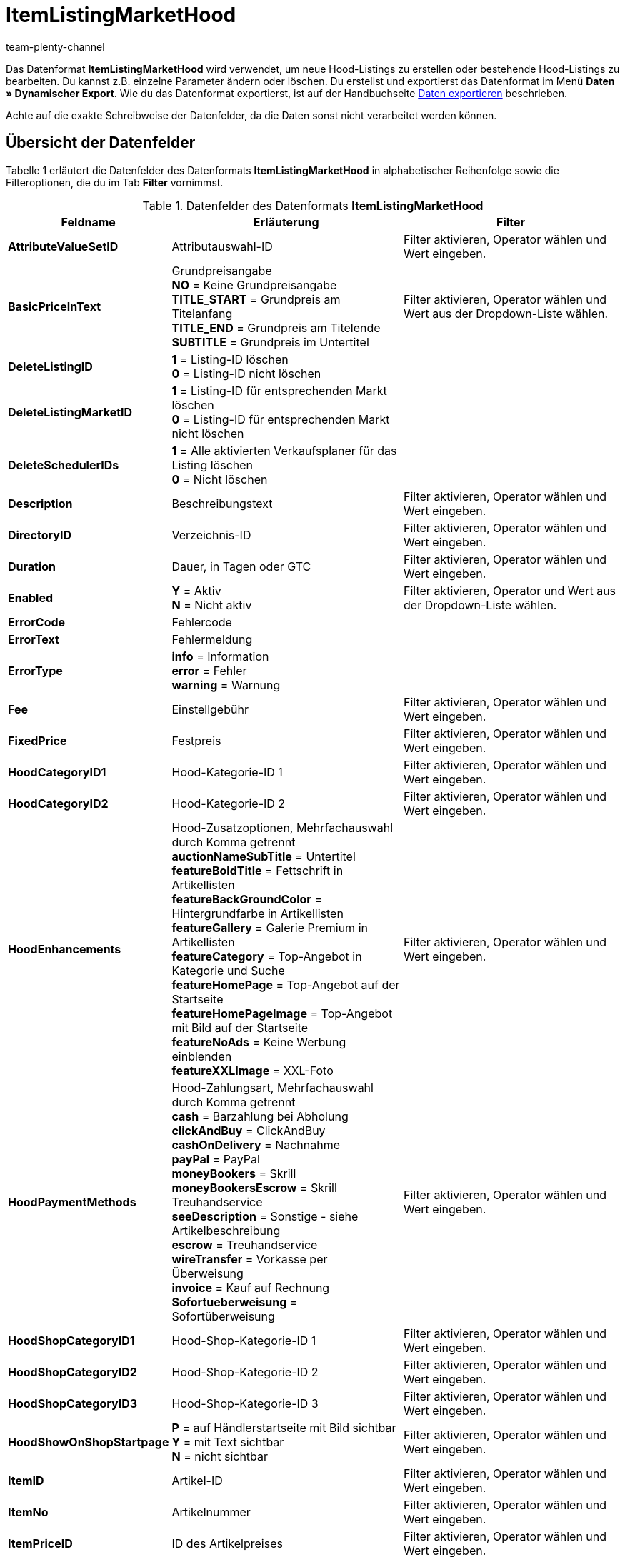 = ItemListingMarketHood
:keywords: ItemListingMarketHood
:page-index: false
:id: 3Q1JSEP
:author: team-plenty-channel

Das Datenformat *ItemListingMarketHood* wird verwendet, um neue Hood-Listings zu erstellen oder bestehende Hood-Listings zu bearbeiten. Du kannst z.B. einzelne Parameter ändern oder löschen. Du erstellst und exportierst das Datenformat im Menü *Daten » Dynamischer Export*. Wie du das Datenformat exportierst, ist auf der Handbuchseite xref:daten:alte-tools-daten-exportieren.adoc#[Daten exportieren] beschrieben.

Achte auf die exakte Schreibweise der Datenfelder, da die Daten sonst nicht verarbeitet werden können.

== Übersicht der Datenfelder

Tabelle 1 erläutert die Datenfelder des Datenformats *ItemListingMarketHood* in alphabetischer Reihenfolge sowie die Filteroptionen, die du im Tab *Filter* vornimmst.

.Datenfelder des Datenformats *ItemListingMarketHood*
[cols="1,3,3"]
|===
|Feldname |Erläuterung |Filter

| *AttributeValueSetID*
|Attributauswahl-ID
|Filter aktivieren, Operator wählen und Wert eingeben.

| *BasicPriceInText*
|Grundpreisangabe +
*NO* = Keine Grundpreisangabe +
*TITLE_START* = Grundpreis am Titelanfang +
*TITLE_END* = Grundpreis am Titelende +
*SUBTITLE* = Grundpreis im Untertitel
|Filter aktivieren, Operator wählen und Wert aus der Dropdown-Liste wählen.

| *DeleteListingID*
| *1* = Listing-ID löschen +
*0* = Listing-ID nicht löschen
|

| *DeleteListingMarketID*
| *1* = Listing-ID für entsprechenden Markt löschen +
*0* = Listing-ID für entsprechenden Markt nicht löschen
|

| *DeleteSchedulerIDs*
| *1* = Alle aktivierten Verkaufsplaner für das Listing löschen +
*0* = Nicht löschen
|

| *Description*
|Beschreibungstext
|Filter aktivieren, Operator wählen und Wert eingeben.

| *DirectoryID*
|Verzeichnis-ID
|Filter aktivieren, Operator wählen und Wert eingeben.

| *Duration*
|Dauer, in Tagen oder GTC
|Filter aktivieren, Operator wählen und Wert eingeben.

| *Enabled*
| *Y* = Aktiv +
*N* = Nicht aktiv
|Filter aktivieren, Operator und Wert aus der Dropdown-Liste wählen.

| *ErrorCode*
|Fehlercode
|

| *ErrorText*
|Fehlermeldung
|

| *ErrorType*
| *info* = Information +
*error* = Fehler +
*warning* = Warnung
|

| *Fee*
|Einstellgebühr
|Filter aktivieren, Operator wählen und Wert eingeben.

| *FixedPrice*
|Festpreis
|Filter aktivieren, Operator wählen und Wert eingeben.

| *HoodCategoryID1*
|Hood-Kategorie-ID 1
|Filter aktivieren, Operator wählen und Wert eingeben.

| *HoodCategoryID2*
|Hood-Kategorie-ID 2
|Filter aktivieren, Operator wählen und Wert eingeben.

| *HoodEnhancements*
|Hood-Zusatzoptionen, Mehrfachauswahl durch Komma getrennt +
*auctionNameSubTitle* = Untertitel +
*featureBoldTitle* = Fettschrift in Artikellisten +
*featureBackGroundColor* = Hintergrundfarbe in Artikellisten +
*featureGallery* = Galerie Premium in Artikellisten +
*featureCategory* = Top-Angebot in Kategorie und Suche +
*featureHomePage* = Top-Angebot auf der Startseite +
*featureHomePageImage* = Top-Angebot mit Bild auf der Startseite +
*featureNoAds* = Keine Werbung einblenden +
*featureXXLImage* = XXL-Foto
|Filter aktivieren, Operator wählen und Wert eingeben.

| *HoodPaymentMethods*
|Hood-Zahlungsart, Mehrfachauswahl durch Komma getrennt +
*cash* = Barzahlung bei Abholung +
*clickAndBuy* = ClickAndBuy +
*cashOnDelivery* = Nachnahme +
*payPal* = PayPal +
*moneyBookers* = Skrill +
*moneyBookersEscrow* = Skrill Treuhandservice +
*seeDescription* = Sonstige - siehe Artikelbeschreibung +
*escrow* = Treuhandservice +
*wireTransfer* = Vorkasse per Überweisung +
*invoice* = Kauf auf Rechnung +
*Sofortueberweisung* = Sofortüberweisung +
|Filter aktivieren, Operator wählen und Wert eingeben.

| *HoodShopCategoryID1*
|Hood-Shop-Kategorie-ID 1
|Filter aktivieren, Operator wählen und Wert eingeben.

| *HoodShopCategoryID2*
|Hood-Shop-Kategorie-ID 2
|Filter aktivieren, Operator wählen und Wert eingeben.

| *HoodShopCategoryID3*
|Hood-Shop-Kategorie-ID 3
|Filter aktivieren, Operator wählen und Wert eingeben.

| *HoodShowOnShopStartpage*
| *P* = auf Händlerstartseite mit Bild sichtbar +
*Y* = mit Text sichtbar +
*N* = nicht sichtbar
|Filter aktivieren, Operator wählen und Wert eingeben.

| *ItemID*
|Artikel-ID
|Filter aktivieren, Operator wählen und Wert eingeben.

| *ItemNo*
|Artikelnummer
|Filter aktivieren, Operator wählen und Wert eingeben.

| *ItemPriceID*
|ID des Artikelpreises
|Filter aktivieren, Operator wählen und Wert eingeben.

| *Lang*
|Sprache +
*de* = Deutsch +
*en* = Englisch, etc.
|Filter aktivieren, Operator wählen und Wert eingeben.

| *LastUpdate*
|Letzte Aktualisierung
|Filter aktivieren, Operator wählen und Wert eingeben. Mit dem Operator *Zeitraum* ist ein Datumsbereich möglich.

| *LayoutTemplateID*
|ID des Layout-Templates
|Filter aktivieren, Operator wählen und Wert eingeben.

| *LID*
|Listing-ID
|Filter aktivieren, Operator wählen und Wert eingeben.

| *ListAllVariations*
|Mit allen Varianten listen +
*Y* = Ja +
*N* = Nein +
Dieser Wert darf nur bei Artikeln mit Varianten aktiviert werden.
|Filter aktivieren, Operator und Wert aus der Dropdown-Liste wählen.

| *ListingType*
|Listing-Typ +
*auction* = Auktion zum Bieten +
*fixed* = Festpreisangebot +
*dutch* = Rückwärtsauktion +
*shop* = Shop-Artikel
|Filter aktivieren, Operator und Wert aus der Dropdown-Liste wählen.

| *MarketID*
|Markt-ID +
*3001* = hood.de
|Filter aktivieren, Operator wählen und Wert eingeben.

| *MaxNumOfImages*
|Maximale Anzahl an Bildern
|Filter aktivieren, Operator wählen und Wert eingeben.

| *MaxOnlineListings*
|Endloslister +
Maximale Anzahl aktiver Listings: +
*0* = deaktiviert +
*1* - *8* = Anzahl
|Filter aktivieren, Operator wählen und Wert eingeben.

| *MaxQuantity*
|Maximal zu verkaufende Stückzahl
|Filter aktivieren, Operator wählen und Wert eingeben.

| *MLID*
|Market Listing ID
|Filter aktivieren, Operator wählen und Wert eingeben.

| *NumberPerLot*
|Anzahl pro Posten
|Filter aktivieren, Operator wählen und Wert eingeben.

| *OrderStatus*
|Auftragsstatus
|Filter aktivieren, Operator wählen und Wert eingeben.

| *ReservePrice*
|Mindestpreis
|Filter aktivieren, Operator wählen und Wert eingeben.

| *SchedulerIDs*
|Verkaufsplaner-IDs eintragen, die aktiviert werden sollen.
|

| *ShippingProfileID*
|ID des Versandprofils
|Filter aktivieren, Operator wählen und Wert eingeben.

| *StartPrice*
|Preis des Mindestgebots
|Filter aktivieren, Operator wählen und Wert eingeben.

| *StockDependence*
|Abhängigkeit vom Warenbestand +
*0* = Unbeschränkt, mit Abgleich +
*1* = Beschränkt, mit Reservierung +
*2* = Beschränkt, ohne Reservierung +
*3* = Unbeschränkt, ohne Abgleich
|Filter aktivieren, Operator und Wert aus der Dropdown-Liste wählen.

| *Subtitle*
|Untertitel des Listings
|Filter aktivieren, Operator wählen und Wert eingeben.

| *Title*
|Titel des Listings
|Filter aktivieren, Operator wählen und Wert eingeben.

| *TransmitItemNumberType*
|Übertragen des Artikelnummer-Typs +
*none* = Keine +
*EAN* = EAN +
*ISBN* = ISBN +
*MPN* = Hersteller-Nummer +
*EPID* = eBay-Produkt-ID +
*GTIN* = GTIN +
*UPC* = UPC +
*no-name* = Sonderanfertigung oder No-Name-Produkt
|Filter aktivieren, Operator wählen und Wert eingeben.

| *UseItemPrice*
| *Y* = Festpreis an Artikelpreis binden +
*N* = Preis aus Listing-Einstellungen verwenden
|Filter aktivieren, Operator und Wert aus der Dropdown-Liste wählen.

| *UserID*
|Konto-ID
|Filter aktivieren, Operator wählen und Wert eingeben.

| *VAT*
|Mehrwertsteuersatz
|Filter aktivieren, Operator wählen und Wert eingeben.

| *Verified*
| *succeeded* = Prüfung des Listings erfolgreich +
*unknown* = nicht geprüft +
*failed* = Prüfung nicht erfolgreich
|Filter aktivieren, Operator und Wert aus der Dropdown-Liste wählen.

| *WarehouseID*
|Lager-ID
|Filter aktivieren, Operator wählen und Wert eingeben.
|===

== Übersicht der Abgleichfelder

Die in Tabelle 2 aufgelisteten Datenfelder stehen zum xref:daten:alte-tools-daten-exportieren.adoc#20[Datenabgleich] zur Verfügung. Bei Pflichtabgleichfeldern (P) muss für die *Importaktion* die Option *Abgleich* gewählt werden. Die anderen Datenfelder können zusätzlich zum Abgleich verwendet werden und sind mit einem *A* gekennzeichnet.

.Datenfelder mit Einstellung auf die Option *Abgleich*
[cols="1,3,3"]
|===
|Feldname |Erläuterung |Abgleichfeld

| *ItemID*
|Artikel-ID
|A

| *ItemNo*
|Artikelnummer
|A

| *ItemPriceID*
|ID des Artikelpreises
|A

| *LID*
|Listing-ID
|P

| *Market-ID*
|ID des Marktplatzes
|A

| *MLID*
|Market-Listing-ID
|P

| *UserID*
|Konto-ID
|A
|===

[NOTE]
.Import: Vorgehen bei fehlender Übereinstimmung
====
Beim Datenimport muss für die Einstellung *Wenn beim Abgleich keine Übereinstimmung* die Option *Neuen Datensatz anlegen* gewählt werden. Bei Auswahl der Option *Datensatz überspringen* gehen Informationen bei nicht vorliegender Übereinstimmung sonst verloren.
====
